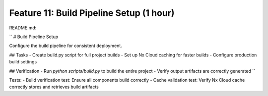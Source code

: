 Feature 11: Build Pipeline Setup (1 hour)
=========================================

README.md:

``
# Build Pipeline Setup

Configure the build pipeline for consistent deployment.

## Tasks
- Create build.py script for full project builds
- Set up Nx Cloud caching for faster builds
- Configure production build settings

## Verification
- Run `python scripts/build.py` to build the entire project
- Verify output artifacts are correctly generated
``

Tests:
- Build verification test: Ensure all components build correctly
- Cache validation test: Verify Nx Cloud cache correctly stores and retrieves build artifacts